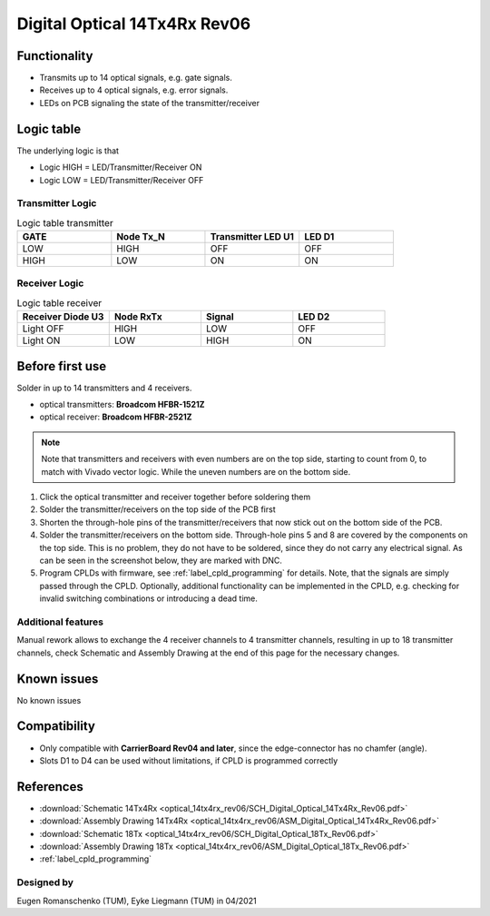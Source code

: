 .. _dig_optical_rev06:
.. _dig_optical:

==============================
Digital Optical 14Tx4Rx Rev06
==============================

.. image:: optical_14tx4rx_rev06/14TX4RX_Rev6.png
   :width: 600

Functionality
-------------
* Transmits up to 14 optical signals, e.g. gate signals. 
* Receives up to 4 optical signals, e.g. error signals. 
* LEDs on PCB signaling the state of the transmitter/receiver

Logic table
-----------
The underlying logic is that 

* Logic HIGH = LED/Transmitter/Receiver ON
* Logic LOW = LED/Transmitter/Receiver OFF

Transmitter Logic 
""""""""""""""""""

.. image:: optical_14tx4rx_rev06/sch_tx.jpg
   :width: 600
   
   
.. list-table:: Logic table transmitter 
   :widths: 25 25 25 25
   :header-rows: 1

   * - GATE
     - Node Tx_N
     - Transmitter LED U1
     - LED D1
   * - LOW
     - HIGH
     - OFF
     - OFF
   * - HIGH
     - LOW
     - ON
     - ON

Receiver Logic 
"""""""""""""""

.. image:: optical_14tx4rx_rev06/sch_rx.jpg
   :width: 800

.. list-table:: Logic table receiver 
   :widths: 25 25 25 25
   :header-rows: 1

   * - Receiver Diode U3
     - Node RxTx
     - Signal
     - LED D2
   * - Light OFF
     - HIGH
     - LOW
     - OFF
   * - Light ON
     - LOW
     - HIGH
     - ON

Before first use
----------------
Solder in up to 14 transmitters and 4 receivers. 

* optical transmitters: **Broadcom HFBR-1521Z**
* optical receiver: **Broadcom HFBR-2521Z**

.. note::
     Note that transmitters and receivers with even numbers are on the top side, starting to count from 0, to match with Vivado vector logic. While the uneven numbers are on the bottom side.

1. Click the optical transmitter and receiver together before soldering them
#. Solder the transmitter/receivers on the top side of the PCB first
#. Shorten the through-hole pins of the transmitter/receivers that now stick out on the bottom side of the PCB.
#. Solder the transmitter/receivers on the bottom side. Through-hole pins 5 and 8 are covered by the components on the top side. This is no problem, they do not have to be soldered, since they do not carry any electrical signal. As can be seen in the screenshot below, they are marked with DNC. 
#. Program CPLDs with firmware, see :ref:`label_cpld_programming` for details. Note, that the signals are simply passed through the CPLD. Optionally, additional functionality can be implemented in the CPLD, e.g. checking for invalid switching combinations or introducing a dead time.


.. image:: optical_14tx4rx_rev06/pcb_top_view_closeup.jpg
   :height: 250

.. image:: optical_14tx4rx_rev06/pcb_bot_view_closeup.jpg
   :height: 250

Additional features
""""""""""""""""""""""
Manual rework allows to exchange the 4 receiver channels to 4 transmitter channels, resulting in up to 18 transmitter channels, check Schematic and Assembly Drawing at the end of this page for the necessary changes.

Known issues
------------
No known issues

Compatibility 
-------------
* Only compatible with **CarrierBoard Rev04 and later**, since the edge-connector has no chamfer (angle). 
* Slots D1 to D4 can be used without limitations, if CPLD is programmed correctly


References
----------
* :download:`Schematic 14Tx4Rx <optical_14tx4rx_rev06/SCH_Digital_Optical_14Tx4Rx_Rev06.pdf>`
* :download:`Assembly Drawing 14Tx4Rx <optical_14tx4rx_rev06/ASM_Digital_Optical_14Tx4Rx_Rev06.pdf>`
* :download:`Schematic 18Tx <optical_14tx4rx_rev06/SCH_Digital_Optical_18Tx_Rev06.pdf>`
* :download:`Assembly Drawing 18Tx <optical_14tx4rx_rev06/ASM_Digital_Optical_18Tx_Rev06.pdf>`
* :ref:`label_cpld_programming`


Designed by 
"""""""""""""""
Eugen Romanschenko (TUM), Eyke Liegmann (TUM) in 04/2021
